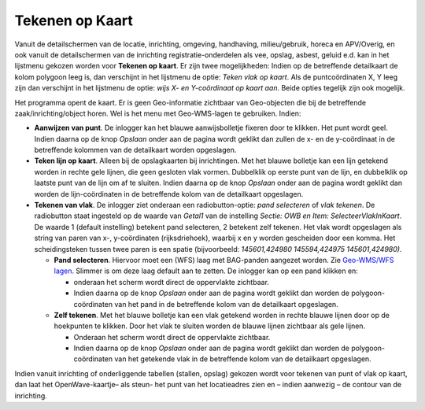 Tekenen op Kaart
================

Vanuit de detailschermen van de locatie, inrichting, omgeving,
handhaving, milieu/gebruik, horeca en APV/Overig, en ook vanuit de
detailschermen van de inrichting registratie-onderdelen als vee, opslag,
asbest, geluid e.d. kan in het lijstmenu gekozen worden voor **Tekenen
op kaart**. Er zijn twee mogelijkheden: Indien op de betreffende
detailkaart de kolom polygoon leeg is, dan verschijnt in het lijstmenu
de optie: *Teken vlak op kaart*. Als de puntcoördinaten X, Y leeg zijn
dan verschijnt in het lijstmenu de optie: *wijs X- en Y-coördinaat op
kaart aan*. Beide opties tegelijk zijn ook mogelijk.

Het programma opent de kaart. Er is geen Geo-informatie zichtbaar van
Geo-objecten die bij de betreffende zaak/inrichting/object horen. Wel is
het menu met Geo-WMS-lagen te gebruiken. Indien:

-  **Aanwijzen van punt**. De inlogger kan het blauwe aanwijsbolletje
   fixeren door te klikken. Het punt wordt geel. Indien daarna op de
   knop *Opslaan* onder aan de pagina wordt geklikt dan zullen de x- en
   de y-coördinaat in de betreffende kolommen van de detailkaart worden
   opgeslagen.
-  **Teken lijn op kaart**. Alleen bij de opslagkaarten bij
   inrichtingen. Met het blauwe bolletje kan een lijn getekend worden in
   rechte gele lijnen, die geen gesloten vlak vormen. Dubbelklik op
   eerste punt van de lijn, en dubbelklik op laatste punt van de lijn om
   af te sluiten. Indien daarna op de knop *Opslaan* onder aan de pagina
   wordt geklikt dan worden de lijn-coördinaten in de betreffende kolom
   van de detailkaart opgeslagen.
-  **Tekenen van vlak**. De inlogger ziet onderaan een
   radiobutton-optie: *pand selecteren* of *vlak tekenen*. De
   radiobutton staat ingesteld op de waarde van *Getal1* van de
   instelling *Sectie: OWB en Item: SelecteerVlakInKaart*. De waarde 1
   (default instelling) betekent pand selecteren, 2 betekent zelf
   tekenen. Het vlak wordt opgeslagen als string van paren van x-,
   y-coördinaten (rijksdriehoek), waarbij x en y worden gescheiden door
   een komma. Het scheidingsteken tussen twee paren is een spatie
   (bijvoorbeeld: *145601,424980 145594,424975 145601,424980).*

   -  **Pand selecteren**. Hiervoor moet een (WFS) laag met BAG-panden
      aangezet worden. Zie `Geo-WMS/WFS
      lagen </docs/instellen_inrichten/geowms-lagen.md>`__. Slimmer is
      om deze laag default aan te zetten. De inlogger kan op een pand
      klikken en:

      -  onderaan het scherm wordt direct de oppervlakte zichtbaar.
      -  Indien daarna op de knop *Opslaan* onder aan de pagina wordt
         geklikt dan worden de polygoon-coördinaten van het pand in de
         betreffende kolom van de detailkaart opgeslagen.

   -  **Zelf tekenen**. Met het blauwe bolletje kan een vlak getekend
      worden in rechte blauwe lijnen door op de hoekpunten te klikken.
      Door het vlak te sluiten worden de blauwe lijnen zichtbaar als
      gele lijnen.

      -  Onderaan het scherm wordt direct de oppervlakte zichtbaar.
      -  Indien daarna op de knop *Opslaan* onder aan de pagina wordt
         geklikt dan worden de polygoon-coördinaten van het getekende
         vlak in de betreffende kolom van de detailkaart opgeslagen.

Indien vanuit inrichting of onderliggende tabellen (stallen, opslag)
gekozen wordt voor tekenen van punt of vlak op kaart, dan laat het
OpenWave-kaartje– als steun- het punt van het locatieadres zien en –
indien aanwezig – de contour van de inrichting.
